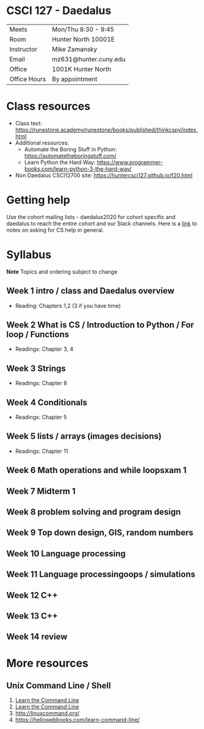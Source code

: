 * CSCI 127 - Daedalus  
| Meets        | Mon/Thu 8:30 - 9:45   |
| Room         | Hunter North 10001E   |
| Instructor   | Mike Zamansky         |
| Email        | mz631@hunter.cuny.edu |
| Office       | 1001K Hunter North    |
| Office Hours | By appointment        |



* Class resources
- Class text: [[https://runestone.academy/runestone/books/published/thinkcspy/index.html]]
- Additional resources: 
  - Automate the Boring Stuff in Python: https://automatetheboringstuff.com/
  - Learn Python the Hard Way: https://www.programmer-books.com/learn-python-3-the-hard-way/
- Non Daedalus CSCI12700 site: https://huntercsci127.github.io/f20.html

* Getting help

Use the cohort mailing lists - daedalus2020 for cohort specific and
daedalus to reach the entire cohort and our Slack channels. Here  is a
[[https://stackoverflow.com/help/how-to-ask][link]] to notes on asking for CS help in general. 

* Syllabus
*Note* Topics and ordering subject to change
** Week 1  intro / class and Daedalus overview
- Reading: Chapters 1,2 (3 if you have time)
** Week 2  What is CS / Introduction to Python / For loop / Functions
- Readings: Chapter 3, 4
** Week 3 Strings
- Readings: Chapter 8
** Week 4 Conditionals
- Readings: Chapter 5
** Week 5 lists / arrays (images decisions)
- Readings: Chapter 11
** Week 6 Math operations and while loopsxam 1
** Week 7 Midterm 1
** Week 8 problem solving and program design
** Week 9 Top down design, GIS, random numbers
** Week 10 Language processing
** Week 11 Language processingoops / simulations
** Week 12 C++
** Week 13 C++
** Week 14 review 
* More resources
** Unix Command Line / Shell
1. [[https://hellowebbooks.com/learn-command-line/][Learn the Command Line]]
2. [[https://www.codecademy.com/learn/learn-the-command-line][Learn the Command Line]]
3. [[http://linuxcommand.org/]]
4. https://hellowebbooks.com/learn-command-line/






